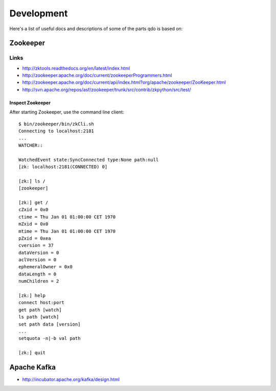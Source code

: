 ===========
Development
===========

Here's a list of useful docs and descriptions of some of the parts qdo is
based on:

Zookeeper
=========

Links
+++++

- http://zktools.readthedocs.org/en/latest/index.html
- http://zookeeper.apache.org/doc/current/zookeeperProgrammers.html
- http://zookeeper.apache.org/doc/current/api/index.html?org/apache/zookeeper/ZooKeeper.html
- http://svn.apache.org/repos/asf/zookeeper/trunk/src/contrib/zkpython/src/test/

Inspect Zookeeper
-----------------

After starting Zookeeper, use the command line client::

    $ bin/zookeeper/bin/zkCli.sh
    Connecting to localhost:2181
    ...
    WATCHER::

    WatchedEvent state:SyncConnected type:None path:null
    [zk: localhost:2181(CONNECTED) 0]

    [zk:] ls /
    [zookeeper]

    [zk:] get /
    cZxid = 0x0
    ctime = Thu Jan 01 01:00:00 CET 1970
    mZxid = 0x0
    mtime = Thu Jan 01 01:00:00 CET 1970
    pZxid = 0xea
    cversion = 37
    dataVersion = 0
    aclVersion = 0
    ephemeralOwner = 0x0
    dataLength = 0
    numChildren = 2

    [zk:] help
    connect host:port
    get path [watch]
    ls path [watch]
    set path data [version]
    ...
    setquota -n|-b val path

    [zk:] quit


Apache Kafka
============

- http://incubator.apache.org/kafka/design.html

